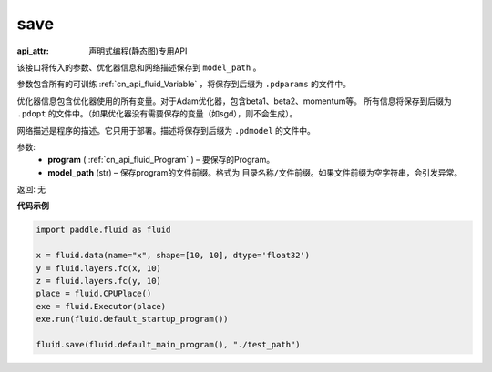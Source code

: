 .. _cn_api_fluid_save:

save
-------------------------------

:api_attr: 声明式编程(静态图)专用API

.. py:function:: paddle.fluid.save(program, model_path)

该接口将传入的参数、优化器信息和网络描述保存到 ``model_path`` 。

参数包含所有的可训练 :ref:`cn_api_fluid_Variable` ，将保存到后缀为 ``.pdparams`` 的文件中。

优化器信息包含优化器使用的所有变量。对于Adam优化器，包含beta1、beta2、momentum等。
所有信息将保存到后缀为 ``.pdopt`` 的文件中。（如果优化器没有需要保存的变量（如sgd），则不会生成）。

网络描述是程序的描述。它只用于部署。描述将保存到后缀为 ``.pdmodel`` 的文件中。

参数:
 - **program**  ( :ref:`cn_api_fluid_Program` ) – 要保存的Program。
 - **model_path**  (str) – 保存program的文件前缀。格式为 ``目录名称/文件前缀``。如果文件前缀为空字符串，会引发异常。

返回: 无

**代码示例**

.. code-block:: python

    import paddle.fluid as fluid

    x = fluid.data(name="x", shape=[10, 10], dtype='float32')
    y = fluid.layers.fc(x, 10)
    z = fluid.layers.fc(y, 10)
    place = fluid.CPUPlace()
    exe = fluid.Executor(place)
    exe.run(fluid.default_startup_program())

    fluid.save(fluid.default_main_program(), "./test_path")







